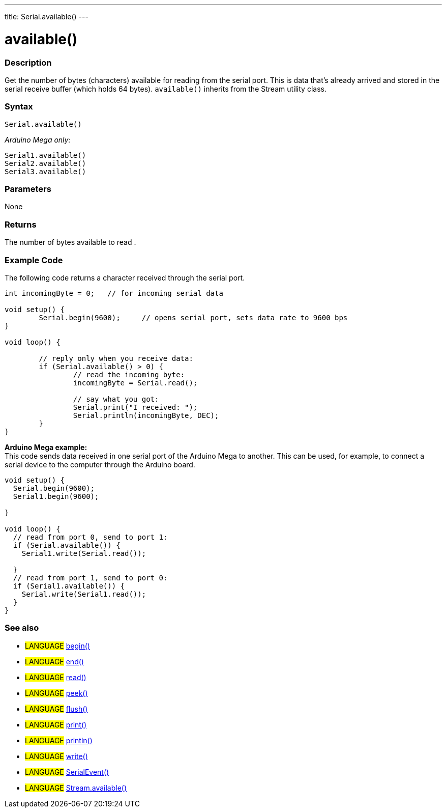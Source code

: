 ---
title: Serial.available()
---

= available()


// OVERVIEW SECTION STARTS
[#overview]
--

[float]
=== Description
Get the number of bytes (characters) available for reading from the serial port. This is data that's already arrived and stored in the serial receive buffer (which holds 64 bytes). `available()` inherits from the Stream utility class.
[%hardbreaks]


[float]
=== Syntax
`Serial.available()`

_Arduino Mega only:_

`Serial1.available()` +
`Serial2.available()` +
`Serial3.available()`


[float]
=== Parameters
None

[float]
=== Returns
The number of bytes available to read .
--
// OVERVIEW SECTION ENDS

// HOW TO USE SECTION STARTS
[#howtouse]
--
[float]
=== Example Code
// Describe what the example code is all about and add relevant code   ►►►►► THIS SECTION IS MANDATORY ◄◄◄◄◄
The following code returns a character received through the serial port. 

[source,arduino]
----
int incomingByte = 0;	// for incoming serial data

void setup() {
	Serial.begin(9600);	// opens serial port, sets data rate to 9600 bps
}

void loop() {

	// reply only when you receive data:
	if (Serial.available() > 0) {
		// read the incoming byte:
		incomingByte = Serial.read();

		// say what you got:
		Serial.print("I received: ");
		Serial.println(incomingByte, DEC);
	}
}
----
[%hardbreaks]

*Arduino Mega example:*
This code sends data received in one serial port of the Arduino Mega to another. This can be used, for example, to connect a serial device to the computer through the Arduino board.

[source,arduino]
----
void setup() {
  Serial.begin(9600);
  Serial1.begin(9600);

}

void loop() {
  // read from port 0, send to port 1:
  if (Serial.available()) {
    Serial1.write(Serial.read()); 

  }
  // read from port 1, send to port 0:
  if (Serial1.available()) {
    Serial.write(Serial1.read()); 
  }
}
----

--
// HOW TO USE SECTION ENDS


// SEE ALSO SECTION
[#see_also]
--

[float]
=== See also

[role="language"]
* #LANGUAGE# link:../begin[begin()] +
* #LANGUAGE# link:../end[end()] +
* #LANGUAGE# link:../read[read()] +
* #LANGUAGE# link:../peek[peek()] +
* #LANGUAGE# link:../flush[flush()] +
* #LANGUAGE# link:../print[print()] +
* #LANGUAGE# link:../println[println()] +
* #LANGUAGE# link:../write[write()] +
* #LANGUAGE# link:../serialevent[SerialEvent()] +
* #LANGUAGE# link:../../stream/streamavailable[Stream.available()]

--
// SEE ALSO SECTION ENDS
